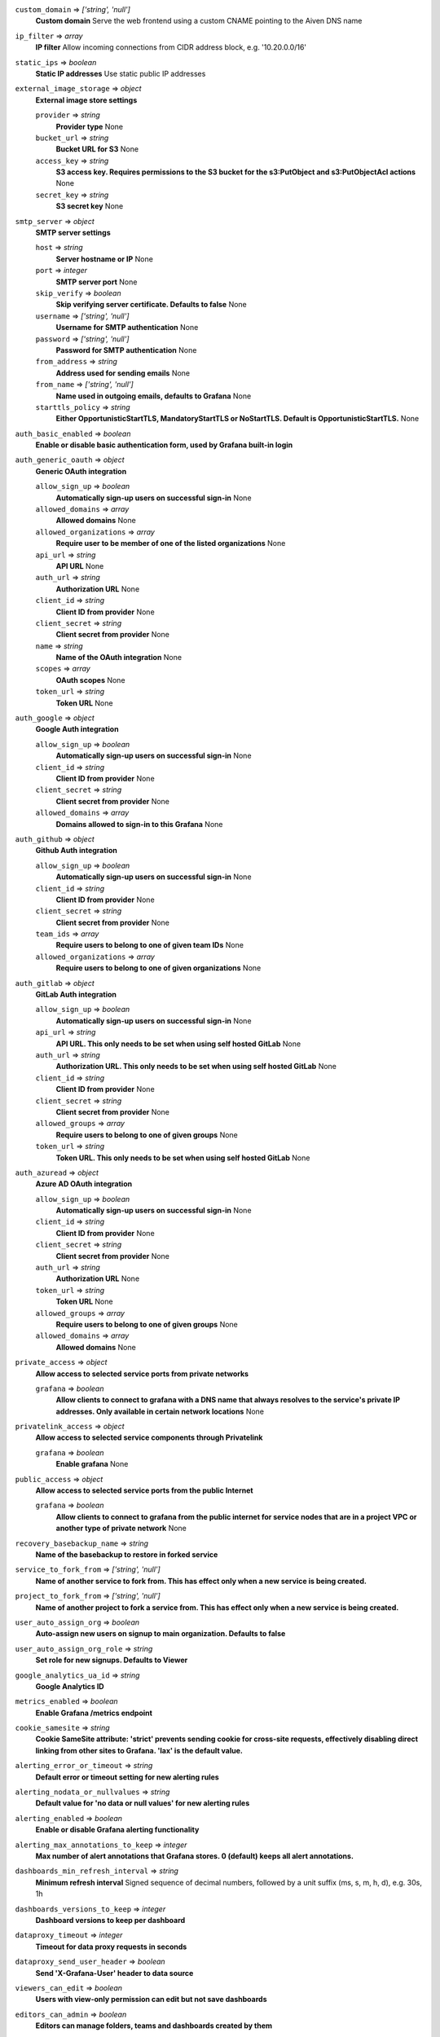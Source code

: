 
``custom_domain`` => *['string', 'null']*
  **Custom domain** Serve the web frontend using a custom CNAME pointing to the Aiven DNS name



``ip_filter`` => *array*
  **IP filter** Allow incoming connections from CIDR address block, e.g. '10.20.0.0/16'



``static_ips`` => *boolean*
  **Static IP addresses** Use static public IP addresses



``external_image_storage`` => *object*
  **External image store settings** 

  ``provider`` => *string*
    **Provider type** None

  ``bucket_url`` => *string*
    **Bucket URL for S3** None

  ``access_key`` => *string*
    **S3 access key. Requires permissions to the S3 bucket for the s3:PutObject and s3:PutObjectAcl actions** None

  ``secret_key`` => *string*
    **S3 secret key** None



``smtp_server`` => *object*
  **SMTP server settings** 

  ``host`` => *string*
    **Server hostname or IP** None

  ``port`` => *integer*
    **SMTP server port** None

  ``skip_verify`` => *boolean*
    **Skip verifying server certificate. Defaults to false** None

  ``username`` => *['string', 'null']*
    **Username for SMTP authentication** None

  ``password`` => *['string', 'null']*
    **Password for SMTP authentication** None

  ``from_address`` => *string*
    **Address used for sending emails** None

  ``from_name`` => *['string', 'null']*
    **Name used in outgoing emails, defaults to Grafana** None

  ``starttls_policy`` => *string*
    **Either OpportunisticStartTLS, MandatoryStartTLS or NoStartTLS. Default is OpportunisticStartTLS.** None



``auth_basic_enabled`` => *boolean*
  **Enable or disable basic authentication form, used by Grafana built-in login** 



``auth_generic_oauth`` => *object*
  **Generic OAuth integration** 

  ``allow_sign_up`` => *boolean*
    **Automatically sign-up users on successful sign-in** None

  ``allowed_domains`` => *array*
    **Allowed domains** None

  ``allowed_organizations`` => *array*
    **Require user to be member of one of the listed organizations** None

  ``api_url`` => *string*
    **API URL** None

  ``auth_url`` => *string*
    **Authorization URL** None

  ``client_id`` => *string*
    **Client ID from provider** None

  ``client_secret`` => *string*
    **Client secret from provider** None

  ``name`` => *string*
    **Name of the OAuth integration** None

  ``scopes`` => *array*
    **OAuth scopes** None

  ``token_url`` => *string*
    **Token URL** None



``auth_google`` => *object*
  **Google Auth integration** 

  ``allow_sign_up`` => *boolean*
    **Automatically sign-up users on successful sign-in** None

  ``client_id`` => *string*
    **Client ID from provider** None

  ``client_secret`` => *string*
    **Client secret from provider** None

  ``allowed_domains`` => *array*
    **Domains allowed to sign-in to this Grafana** None



``auth_github`` => *object*
  **Github Auth integration** 

  ``allow_sign_up`` => *boolean*
    **Automatically sign-up users on successful sign-in** None

  ``client_id`` => *string*
    **Client ID from provider** None

  ``client_secret`` => *string*
    **Client secret from provider** None

  ``team_ids`` => *array*
    **Require users to belong to one of given team IDs** None

  ``allowed_organizations`` => *array*
    **Require users to belong to one of given organizations** None



``auth_gitlab`` => *object*
  **GitLab Auth integration** 

  ``allow_sign_up`` => *boolean*
    **Automatically sign-up users on successful sign-in** None

  ``api_url`` => *string*
    **API URL. This only needs to be set when using self hosted GitLab** None

  ``auth_url`` => *string*
    **Authorization URL. This only needs to be set when using self hosted GitLab** None

  ``client_id`` => *string*
    **Client ID from provider** None

  ``client_secret`` => *string*
    **Client secret from provider** None

  ``allowed_groups`` => *array*
    **Require users to belong to one of given groups** None

  ``token_url`` => *string*
    **Token URL. This only needs to be set when using self hosted GitLab** None



``auth_azuread`` => *object*
  **Azure AD OAuth integration** 

  ``allow_sign_up`` => *boolean*
    **Automatically sign-up users on successful sign-in** None

  ``client_id`` => *string*
    **Client ID from provider** None

  ``client_secret`` => *string*
    **Client secret from provider** None

  ``auth_url`` => *string*
    **Authorization URL** None

  ``token_url`` => *string*
    **Token URL** None

  ``allowed_groups`` => *array*
    **Require users to belong to one of given groups** None

  ``allowed_domains`` => *array*
    **Allowed domains** None



``private_access`` => *object*
  **Allow access to selected service ports from private networks** 

  ``grafana`` => *boolean*
    **Allow clients to connect to grafana with a DNS name that always resolves to the service's private IP addresses. Only available in certain network locations** None



``privatelink_access`` => *object*
  **Allow access to selected service components through Privatelink** 

  ``grafana`` => *boolean*
    **Enable grafana** None



``public_access`` => *object*
  **Allow access to selected service ports from the public Internet** 

  ``grafana`` => *boolean*
    **Allow clients to connect to grafana from the public internet for service nodes that are in a project VPC or another type of private network** None



``recovery_basebackup_name`` => *string*
  **Name of the basebackup to restore in forked service** 



``service_to_fork_from`` => *['string', 'null']*
  **Name of another service to fork from. This has effect only when a new service is being created.** 



``project_to_fork_from`` => *['string', 'null']*
  **Name of another project to fork a service from. This has effect only when a new service is being created.** 



``user_auto_assign_org`` => *boolean*
  **Auto-assign new users on signup to main organization. Defaults to false** 



``user_auto_assign_org_role`` => *string*
  **Set role for new signups. Defaults to Viewer** 



``google_analytics_ua_id`` => *string*
  **Google Analytics ID** 



``metrics_enabled`` => *boolean*
  **Enable Grafana /metrics endpoint** 



``cookie_samesite`` => *string*
  **Cookie SameSite attribute: 'strict' prevents sending cookie for cross-site requests, effectively disabling direct linking from other sites to Grafana. 'lax' is the default value.** 



``alerting_error_or_timeout`` => *string*
  **Default error or timeout setting for new alerting rules** 



``alerting_nodata_or_nullvalues`` => *string*
  **Default value for 'no data or null values' for new alerting rules** 



``alerting_enabled`` => *boolean*
  **Enable or disable Grafana alerting functionality** 



``alerting_max_annotations_to_keep`` => *integer*
  **Max number of alert annotations that Grafana stores. 0 (default) keeps all alert annotations.** 



``dashboards_min_refresh_interval`` => *string*
  **Minimum refresh interval** Signed sequence of decimal numbers, followed by a unit suffix (ms, s, m, h, d), e.g. 30s, 1h



``dashboards_versions_to_keep`` => *integer*
  **Dashboard versions to keep per dashboard** 



``dataproxy_timeout`` => *integer*
  **Timeout for data proxy requests in seconds** 



``dataproxy_send_user_header`` => *boolean*
  **Send 'X-Grafana-User' header to data source** 



``viewers_can_edit`` => *boolean*
  **Users with view-only permission can edit but not save dashboards** 



``editors_can_admin`` => *boolean*
  **Editors can manage folders, teams and dashboards created by them** 



``disable_gravatar`` => *boolean*
  **Set to true to disable gravatar. Defaults to false (gravatar is enabled)** 



``allow_embedding`` => *boolean*
  **Allow embedding Grafana dashboards with iframe/frame/object/embed tags. Disabled by default to limit impact of clickjacking** 



``date_formats`` => *object*
  **Grafana date format specifications** 

  ``full_date`` => *string*
    **Moment.js style format string for cases where full date is shown** None

  ``interval_second`` => *string*
    **Moment.js style format string used when a time requiring second accuracy is shown** None

  ``interval_minute`` => *string*
    **Moment.js style format string used when a time requiring minute accuracy is shown** None

  ``interval_hour`` => *string*
    **Moment.js style format string used when a time requiring hour accuracy is shown** None

  ``interval_day`` => *string*
    **Moment.js style format string used when a time requiring day accuracy is shown** None

  ``interval_month`` => *string*
    **Moment.js style format string used when a time requiring month accuracy is shown** None

  ``interval_year`` => *string*
    **Moment.js style format string used when a time requiring year accuracy is shown** None

  ``default_timezone`` => *string*
    **Default time zone for user preferences. Value 'browser' uses browser local time zone.** None





